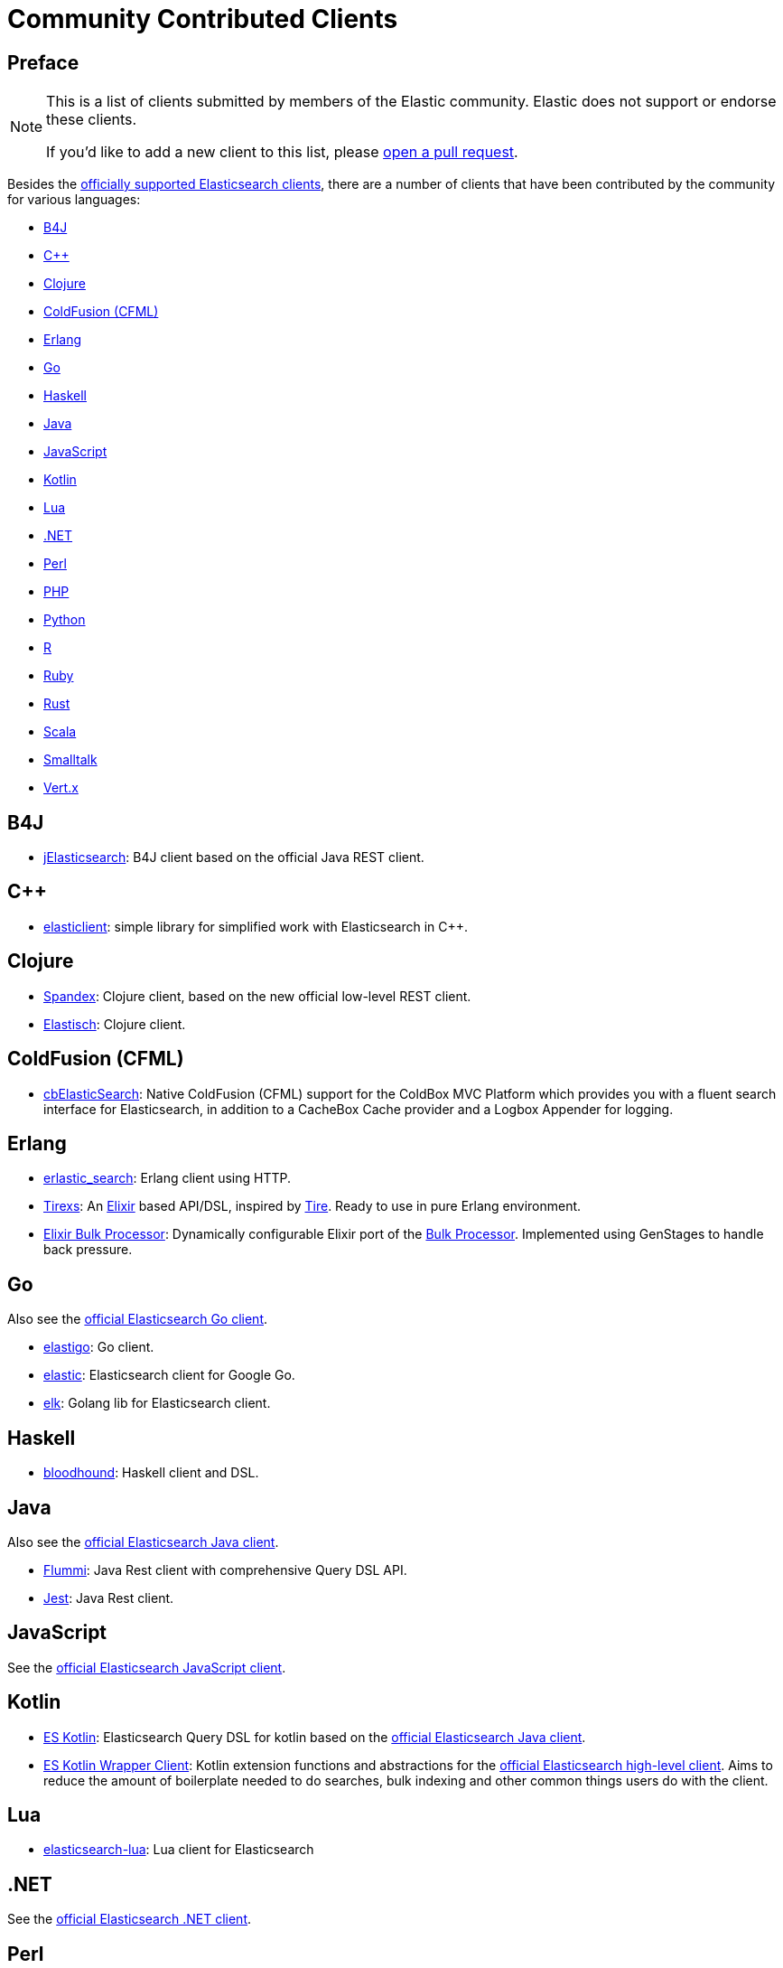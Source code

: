 = Community Contributed Clients

[preface]
== Preface
:client: https://www.elastic.co/guide/en/elasticsearch/client

[NOTE]
====
This is a list of clients submitted by members of the Elastic community.
Elastic does not support or endorse these clients.

If you'd like to add a new client to this list, please
https://github.com/elastic/elasticsearch/blob/master/CONTRIBUTING.md#contributing-code-and-documentation-changes[open a pull request].
====

Besides the link:/guide[officially supported Elasticsearch clients], there are
a number of clients that have been contributed by the community for various languages:

* <<b4j>>
* <<cpp>>
* <<clojure>>
* <<coldfusion>>
* <<erlang>>
* <<go>>
* <<haskell>>
* <<java>>
* <<javascript>>
* <<kotlin>>
* <<lua>>
* <<dotnet>>
* <<perl>>
* <<php>>
* <<python>>
* <<r>>
* <<ruby>>
* <<rust>>
* <<scala>>
* <<smalltalk>>
* <<vertx>>

[[b4j]]
== B4J
* https://www.b4x.com/android/forum/threads/server-jelasticsearch-search-and-text-analytics.73335/[jElasticsearch]:
  B4J client based on the official Java REST client.

[[cpp]]
== C++
* https://github.com/seznam/elasticlient[elasticlient]: simple library for
  simplified work with Elasticsearch in C++.

[[clojure]]
== Clojure

* https://github.com/mpenet/spandex[Spandex]:
  Clojure client, based on the new official low-level REST client.

* https://github.com/clojurewerkz/elastisch[Elastisch]:
  Clojure client.

[[coldfusion]]
== ColdFusion (CFML)

* https://www.forgebox.io/view/cbelasticsearch[cbElasticSearch]:
  Native ColdFusion (CFML) support for the ColdBox MVC Platform which provides
  you with a fluent search interface for Elasticsearch, in addition to a
  CacheBox Cache provider and a Logbox Appender for logging.

[[erlang]]
== Erlang

* https://github.com/tsloughter/erlastic_search[erlastic_search]:
  Erlang client using HTTP.

* https://github.com/datahogs/tirexs[Tirexs]:
  An https://github.com/elixir-lang/elixir[Elixir] based API/DSL, inspired by
  https://github.com/karmi/tire[Tire]. Ready to use in pure Erlang
  environment.

* https://github.com/sashman/elasticsearch_elixir_bulk_processor[Elixir Bulk
  Processor]: Dynamically configurable Elixir port of the
  {client}/java-api/current/java-docs-bulk-processor.html[Bulk Processor].
  Implemented using GenStages to handle back pressure.

[[go]]
== Go

Also see the {client}/go-api/current/index.html[official Elasticsearch Go
client].

* https://github.com/mattbaird/elastigo[elastigo]:
  Go client.

* https://github.com/olivere/elastic[elastic]:
  Elasticsearch client for Google Go.

* https://github.com/softctrl/elk[elk]:
  Golang lib for Elasticsearch client.


[[haskell]]
== Haskell
* https://github.com/bitemyapp/bloodhound[bloodhound]:
  Haskell client and DSL.

[[java]]
== Java

Also see the {client}/java-api/current/index.html[official Elasticsearch Java
client].

* https://github.com/otto-de/flummi[Flummi]:
  Java Rest client with comprehensive Query DSL API.

* https://github.com/searchbox-io/Jest[Jest]:
  Java Rest client.

[[javascript]]
== JavaScript

See the {client}/javascript-api/current/index.html[official Elasticsearch
JavaScript client].

[[kotlin]]
== Kotlin

* https://github.com/mbuhot/eskotlin[ES Kotlin]:
  Elasticsearch Query DSL for kotlin based on the
  {client}/java-api/current/index.html[official Elasticsearch Java client].

* https://github.com/jillesvangurp/es-kotlin-wrapper-client[ES Kotlin Wrapper
Client]: Kotlin extension functions and abstractions for the
  {client}/java-api/current/index.html[official Elasticsearch high-level
  client]. Aims to reduce the amount of boilerplate needed to do searches, bulk
  indexing and other common things users do with the client.

[[lua]]
== Lua

* https://github.com/DhavalKapil/elasticsearch-lua[elasticsearch-lua]:
  Lua client for Elasticsearch

[[dotnet]]
== .NET

See the {client}/net-api/current/index.html[official Elasticsearch .NET client].

[[perl]]
== Perl

Also see the {client}/perl-api/current/index.html[official Elasticsearch Perl
client].

* https://metacpan.org/pod/Elastijk[Elastijk]: A low-level, minimal HTTP client.


[[php]]
== PHP

Also see the {client}/php-api/current/index.html[official Elasticsearch PHP
client].

* https://github.com/ruflin/Elastica[Elastica]:
  PHP client.

* https://github.com/nervetattoo/elasticsearch[elasticsearch]: PHP client.

* https://github.com/madewithlove/elasticsearcher[elasticsearcher]: Agnostic
lightweight package on top of the Elasticsearch PHP client. Its main goal is to
allow for easier structuring of queries and indices in your application. It does
not want to hide or replace functionality of the Elasticsearch PHP client.

[[python]]
== Python

See the {client}/python-api/current/index.html[official Elasticsearch Python
client].

[[r]]
== R

* https://github.com/ropensci/elastic[elastic]:
  A low-level R client for Elasticsearch.

* https://github.com/ropensci/elasticdsl[elasticdsl]:
  A high-level R DSL for Elasticsearch, wrapping the elastic R client.
  
* https://github.com/UptakeOpenSource/uptasticsearch[uptasticsearch]:
  An R client tailored to data science workflows.

[[ruby]]
== Ruby

Also see the {client}/ruby-api/current/index.html[official Elasticsearch Ruby client].

* https://github.com/printercu/elastics-rb[elastics]:
  Tiny client with built-in zero-downtime migrations and ActiveRecord integration.

* https://github.com/toptal/chewy[chewy]:
  An ODM and wrapper for the official Elasticsearch client.

* https://github.com/ankane/searchkick[Searchkick]:
  Intelligent search made easy.

* https://github.com/artsy/estella[Estella]:
  Make your Ruby models searchable.

[[rust]]
== Rust

Also see the {client}/rust-api/current/index.html[official Elasticsearch Rust
client].

* https://github.com/benashford/rs-es[rs-es]:
  A REST API client with a strongly-typed Query DSL.

* https://github.com/elastic-rs/elastic[elastic]:
  A modular REST API client that supports freeform queries.
  
[[scala]]
== Scala

* https://github.com/sksamuel/elastic4s[elastic4s]:
  Scala DSL.

* https://github.com/gphat/wabisabi[wabisabi]:
  Asynchronous REST API Scala client.
  
* https://github.com/workday/escalar[escalar]:
  Type-safe Scala wrapper for the REST API.

* https://github.com/SumoLogic/elasticsearch-client[elasticsearch-client]:
  Scala DSL that uses the REST API. Akka and AWS helpers included.

[[smalltalk]]
== Smalltalk

* https://github.com/newapplesho/elasticsearch-smalltalk[elasticsearch-smalltalk]:
  Pharo Smalltalk client for Elasticsearch.

[[vertx]]
== Vert.x

* https://github.com/reactiverse/elasticsearch-client[elasticsearch-client]:
  An Elasticsearch client for Eclipse Vert.x.
